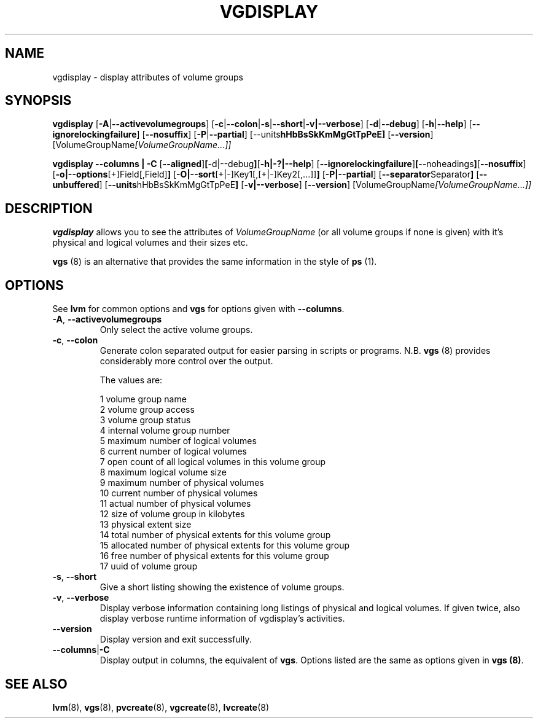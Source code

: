 .TH VGDISPLAY 8 "LVM TOOLS 2.02.89(2)-cvs (2011-08-19)" "Sistina Software UK" \" -*- nroff -*-
.SH NAME
vgdisplay \- display attributes of volume groups
.SH SYNOPSIS
.B vgdisplay
.RB [ \-A | \-\-activevolumegroups ]
.RB [ \-c | \-\-colon | \-s | \-\-short | \-v|\-\-verbose ]
.RB [ \-d | \-\-debug ]
.RB [ \-h | \-\-help ]
.RB [ \-\-ignorelockingfailure ]
.RB [ \-\-nosuffix ]
.RB [ \-P | \-\-partial ]
.RB [\-\-units hHbBsSkKmMgGtTpPeE]
.RB [ \-\-version ]
.RI [VolumeGroupName [VolumeGroupName...]]
.br

.br
.B vgdisplay \-\-columns | \-C
.RB [ \-\-aligned ] [ \-d|\-\-debug ] [ \-h|\-?|\-\-help ]
.RB [ \-\-ignorelockingfailure ] [ \-\-noheadings ] [ \-\-nosuffix ]
.RB [ \-o|\-\-options [+]Field[,Field] ]
.RB [ \-O|\-\-sort [+|-]Key1[,[+|-]Key2[,...]] ]
.RB [ \-P|\-\-partial ]
.RB [ \-\-separator Separator ]
.RB [ \-\-unbuffered ]
.RB [ \-\-units hHbBsSkKmMgGtTpPeE ]
.RB [ \-v|\-\-verbose ]
.RB [ \-\-version ]
.RI [VolumeGroupName [VolumeGroupName...]]
.SH DESCRIPTION
.B vgdisplay
allows you to see the attributes of
.I VolumeGroupName
(or all volume groups if none is given) with it's physical and logical
volumes and their sizes etc.
.P
\fBvgs\fP (8) is an alternative that provides the same information 
in the style of \fBps\fP (1).
.SH OPTIONS
See \fBlvm\fP for common options and \fBvgs\fP for options given with
\fB\-\-columns\fP.
.TP
.BR \-A ", " \-\-activevolumegroups
Only select the active volume groups.
.TP
.BR \-c ", " \-\-colon
Generate colon separated output for easier parsing in scripts or programs.
N.B. \fBvgs\fP (8) provides considerably more control over the output.
.nf

The values are:

1  volume group name
2  volume group access
3  volume group status
4  internal volume group number
5  maximum number of logical volumes
6  current number of logical volumes
7  open count of all logical volumes in this volume group
8  maximum logical volume size
9  maximum number of physical volumes
10 current number of physical volumes
11 actual number of physical volumes
12 size of volume group in kilobytes
13 physical extent size
14 total number of physical extents for this volume group
15 allocated number of physical extents for this volume group
16 free number of physical extents for this volume group
17 uuid of volume group

.fi
.TP
.BR \-s ", " \-\-short
Give a short listing showing the existence of volume groups.
.TP
.BR \-v ", " \-\-verbose
Display verbose information containing long listings of physical
and logical volumes.  If given twice, also display verbose runtime
information of vgdisplay's activities.
.TP
.BR \-\-version
Display version and exit successfully.
.TP
.BR \-\-columns | \-C
Display output in columns, the equivalent of \fBvgs\fP.  Options listed
are the same as options given in \fPvgs (8)\fP.
.SH SEE ALSO
.BR lvm (8),
.BR vgs (8),
.BR pvcreate (8),
.BR vgcreate (8),
.BR lvcreate (8)
